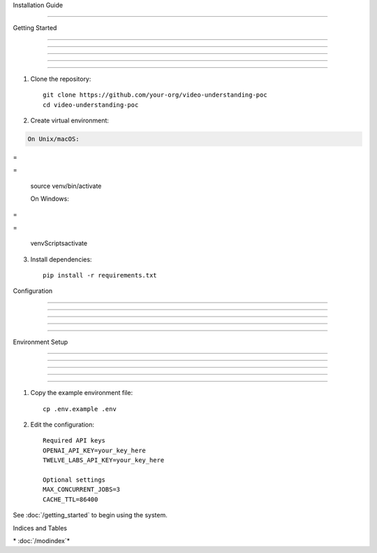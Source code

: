 
Installation Guide

==================











Getting Started


---------------





---------------





---------------





---------------





---------------




1. Clone the repository::

      git clone https://github.com/your-org/video-understanding-poc
      cd video-understanding-poc


2. Create virtual environment:

.. code-block:: bash

      On Unix/macOS:








=





=

      source venv/bin/activate

      On Windows:








=





=

      venv\Scripts\activate

3. Install dependencies::

      pip install -r requirements.txt

Configuration


-------------





-------------





-------------





-------------





-------------




Environment Setup


-----------------





-----------------





-----------------





-----------------





-----------------




1. Copy the example environment file::

      cp .env.example .env

2. Edit the configuration::

      Required API keys
      OPENAI_API_KEY=your_key_here
      TWELVE_LABS_API_KEY=your_key_here

      Optional settings
      MAX_CONCURRENT_JOBS=3
      CACHE_TTL=86400

See :doc:`/getting_started` to begin using the system.

Indices and Tables










\* :doc:`/modindex`*
